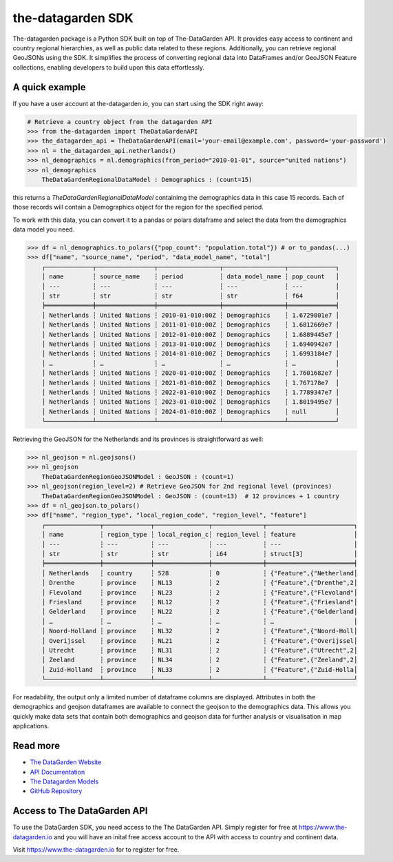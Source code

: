 ==================
the-datagarden SDK
==================

The-datagarden package is a Python SDK built on top of The-DataGarden API. It provides easy access to continent and country regional hierarchies, as well as public data related to these regions. Additionally, you can retrieve regional GeoJSONs using the SDK. It simplifies the process of converting regional data into DataFrames and/or GeoJSON Feature collections, enabling developers to build upon this data effortlessly.

A quick example
---------------
If you have a user account at the-datagarden.io, you can start using the SDK right away:

.. code-block:: python

    # Retrieve a country object from the datagarden API
    >>> from the-datagarden import TheDataGardenAPI
    >>> the_datagarden_api = TheDataGardenAPI(email='your-email@example.com', password='your-password')
    >>> nl = the_datagarden_api.netherlands()
    >>> nl_demographics = nl.demographics(from_period="2010-01-01", source="united nations")
    >>> nl_demographics
        TheDataGardenRegionalDataModel : Demographics : (count=15)

this returns a `TheDataGardenRegionalDataModel` containimg the demographics data in this case 15 records.
Each of those records will contain a Demographics object for the region for the specified period.

To work with this data, you can convert it to a pandas or polars dataframe and select the data from the demographics
data model you need.

.. code-block:: python

    >>> df = nl_demographics.to_polars({"pop_count": "population.total"}) # or to_pandas(...)
    >>> df["name", "source_name", "period", "data_model_name", "total"]
        ┌─────────────┬────────────────┬─────────────────┬─────────────────┬─────────────┐
        │ name        ┆ source_name    ┆ period          ┆ data_model_name ┆ pop_count   │
        │ ---         ┆ ---            ┆ ---             ┆ ---             ┆ ---         │
        │ str         ┆ str            ┆ str             ┆ str             ┆ f64         │
        ╞═════════════╪════════════════╪═════════════════╪═════════════════╪═════════════╡
        │ Netherlands ┆ United Nations ┆ 2010-01-010:00Z ┆ Demographics    ┆ 1.6729801e7 │
        │ Netherlands ┆ United Nations ┆ 2011-01-010:00Z ┆ Demographics    ┆ 1.6812669e7 │
        │ Netherlands ┆ United Nations ┆ 2012-01-010:00Z ┆ Demographics    ┆ 1.6889445e7 │
        │ Netherlands ┆ United Nations ┆ 2013-01-010:00Z ┆ Demographics    ┆ 1.6940942e7 │
        │ Netherlands ┆ United Nations ┆ 2014-01-010:00Z ┆ Demographics    ┆ 1.6993184e7 │
        │ …           ┆ …              ┆ …               ┆ …               ┆ …           │
        │ Netherlands ┆ United Nations ┆ 2020-01-010:00Z ┆ Demographics    ┆ 1.7601682e7 │
        │ Netherlands ┆ United Nations ┆ 2021-01-010:00Z ┆ Demographics    ┆ 1.767178e7  │
        │ Netherlands ┆ United Nations ┆ 2022-01-010:00Z ┆ Demographics    ┆ 1.7789347e7 │
        │ Netherlands ┆ United Nations ┆ 2023-01-010:00Z ┆ Demographics    ┆ 1.8019495e7 │
        │ Netherlands ┆ United Nations ┆ 2024-01-010:00Z ┆ Demographics    ┆ null        │
        └─────────────┴────────────────┴─────────────────┴─────────────────┴─────────────┘


Retrieving the GeoJSON for the Netherlands and its provinces is straightforward as well:

.. code-block:: python

    >>> nl_geojson = nl.geojsons()
    >>> nl_geojson
        TheDataGardenRegionGeoJSONModel : GeoJSON : (count=1)
    >>> nl_geojson(region_level=2) # Retrieve GeoJSON for 2nd regional level (provinces)
        TheDataGardenRegionGeoJSONModel : GeoJSON : (count=13)  # 12 provinces + 1 country
    >>> df = nl_geojson.to_polars()
    >>> df["name", "region_type", "local_region_code", "region_level", "feature"]
        ┌───────────────┬─────────────┬───────────────┬──────────────┬────────────────────────┐
        │ name          ┆ region_type ┆ local_region_c┆ region_level ┆ feature                │
        │ ---           ┆ ---         ┆ ---           ┆ ---          ┆ ---                    │
        │ str           ┆ str         ┆ str           ┆ i64          ┆ struct[3]              │
        ╞═══════════════╪═════════════╪═══════════════╪══════════════╪════════════════════════╡
        │ Netherlands   ┆ country     ┆ 528           ┆ 0            ┆ {"Feature",{"Netherland│
        │ Drenthe       ┆ province    ┆ NL13          ┆ 2            ┆ {"Feature",{"Drenthe",2│
        │ Flevoland     ┆ province    ┆ NL23          ┆ 2            ┆ {"Feature",{"Flevoland"│
        │ Friesland     ┆ province    ┆ NL12          ┆ 2            ┆ {"Feature",{"Friesland"│
        │ Gelderland    ┆ province    ┆ NL22          ┆ 2            ┆ {"Feature",{"Gelderland│
        │ …             ┆ …           ┆ …             ┆ …            ┆ …                      │
        │ Noord-Holland ┆ province    ┆ NL32          ┆ 2            ┆ {"Feature",{"Noord-Holl│
        │ Overijssel    ┆ province    ┆ NL21          ┆ 2            ┆ {"Feature",{"Overijssel│
        │ Utrecht       ┆ province    ┆ NL31          ┆ 2            ┆ {"Feature",{"Utrecht",2│
        │ Zeeland       ┆ province    ┆ NL34          ┆ 2            ┆ {"Feature",{"Zeeland",2│
        │ Zuid-Holland  ┆ province    ┆ NL33          ┆ 2            ┆ {"Feature",{"Zuid-Holla│
        └───────────────┴─────────────┴───────────────┴──────────────┴────────────────────────┘

For readability, the output only a limited number of dataframe columns are displayed.
Attributes in both the demographics and geojson dataframes are available to connect the geojson to
the demographics data. This allows you quickly make data sets that contain both demographics and geojson data
for further analysis or visualisation in map applications.


Read more
---------

* `The DataGarden Website <https://www.the-datagarden.io>`_
* `API Documentation <https://www.the-datagarden.io/api-docs>`_
* `The Datagarden Models <https://www.the-datagarden.io/data-docs>`_
* `GitHub Repository <https://github.com/MaartendeRuyter/dg-the-datagarden>`_

Access to The DataGarden API
----------------------------
To use the DataGarden SDK, you need access to the The DataGarden API. Simply register for free at https://www.the-datagarden.io
and you will have an inital free access account to the API with access to country and continent data.

Visit https://www.the-datagarden.io for to register for free.
